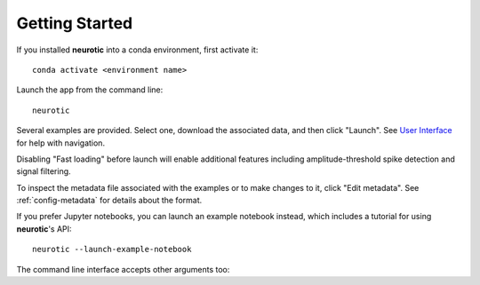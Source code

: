 .. _getting-started:

Getting Started
===============

If you installed **neurotic** into a conda environment, first activate it::

    conda activate <environment name>

Launch the app from the command line::

    neurotic

Several examples are provided. Select one, download the associated data, and
then click "Launch". See `User Interface`_ for help with navigation.

Disabling "Fast loading" before launch will enable additional features
including amplitude-threshold spike detection and signal filtering.

To inspect the metadata file associated with the examples or to make changes to
it, click "Edit metadata". See :ref:`config-metadata` for details about the
format.

If you prefer Jupyter notebooks, you can launch an example notebook instead,
which includes a tutorial for using **neurotic**'s API::

    neurotic --launch-example-notebook

The command line interface accepts other arguments too:

.. program-output:: neurotic --help


.. _User Interface: https://ephyviewer.readthedocs.io/en/latest/interface.html
